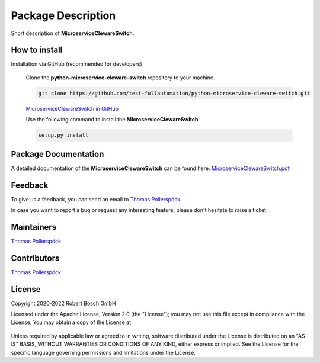 .. Copyright 2020-2022 Robert Bosch GmbH

.. Licensed under the Apache License, Version 2.0 (the "License");
   you may not use this file except in compliance with the License.
   You may obtain a copy of the License at

.. http://www.apache.org/licenses/LICENSE-2.0

.. Unless required by applicable law or agreed to in writing, software
   distributed under the License is distributed on an "AS IS" BASIS,
   WITHOUT WARRANTIES OR CONDITIONS OF ANY KIND, either express or implied.
   See the License for the specific language governing permissions and
   limitations under the License.

Package Description
===================

Short description of **MicroserviceClewareSwitch**.

How to install
--------------

.. The **MicroserviceClewareSwitch** can be installed in two different ways.

.. 1. Installation via PyPi (recommended for users)

..    .. code::

..       pip install MicroserviceClewareSwitch

..    `MicroserviceClewareSwitch in PyPi <https://pypi.org/project/MicroserviceClewareSwitch/>`_

.. 2. Installation via GitHub (recommended for developers)

Installation via GitHub (recommended for developers)

   Clone the **python-microservice-cleware-switch** repository to your machine.

   .. code::

      git clone https://github.com/test-fullautomation/python-microservice-cleware-switch.git

   `MicroserviceClewareSwitch in GitHub <https://github.com/test-fullautomation/python-microservice-cleware-switch>`_

   Use the following command to install the **MicroserviceClewareSwitch**:

   .. code::

      setup.py install

Package Documentation
---------------------

A detailed documentation of the **MicroserviceClewareSwitch** can be found here:
`MicroserviceClewareSwitch.pdf <https://github.com/test-fullautomation/python-microservice-cleware-switch/blob/develop/MicroserviceClewareSwitch/MicroserviceClewareSwitch.pdf>`_


Feedback
--------

To give us a feedback, you can send an email to `Thomas Pollerspöck <mailto:Thomas.Pollerspoeck@de.bosch.com>`_ 

In case you want to report a bug or request any interesting feature, please don't hesitate to raise a ticket.

Maintainers
-----------

`Thomas Pollerspöck <mailto:Thomas.Pollerspoeck@de.bosch.com>`_

Contributors
------------

`Thomas Pollerspöck <mailto:Thomas.Pollerspoeck@de.bosch.com>`_

License
-------

Copyright 2020-2022 Robert Bosch GmbH

Licensed under the Apache License, Version 2.0 (the "License");
you may not use this file except in compliance with the License.
You may obtain a copy of the License at

    |License: Apache v2|

Unless required by applicable law or agreed to in writing, software
distributed under the License is distributed on an "AS IS" BASIS,
WITHOUT WARRANTIES OR CONDITIONS OF ANY KIND, either express or implied.
See the License for the specific language governing permissions and
limitations under the License.


.. |License: Apache v2| image:: https://img.shields.io/pypi/l/robotframework.svg
   :target: http://www.apache.org/licenses/LICENSE-2.0.html
